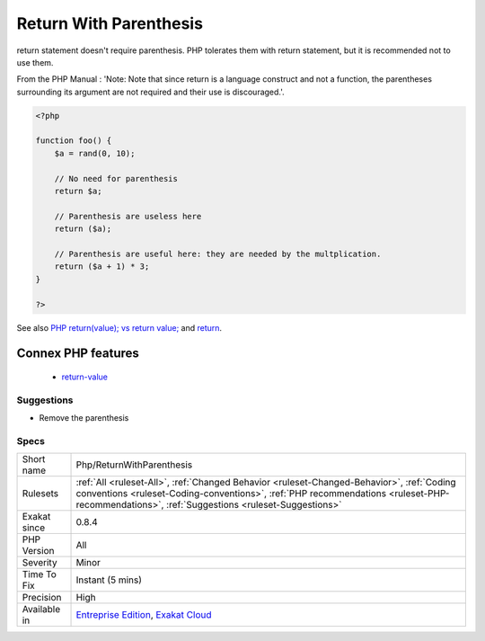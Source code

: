 .. _php-returnwithparenthesis:

.. _return-with-parenthesis:

Return With Parenthesis
+++++++++++++++++++++++

.. meta::
	:description:
		Return With Parenthesis: return statement doesn't require parenthesis.
	:twitter:card: summary_large_image
	:twitter:site: @exakat
	:twitter:title: Return With Parenthesis
	:twitter:description: Return With Parenthesis: return statement doesn't require parenthesis
	:twitter:creator: @exakat
	:twitter:image:src: https://www.exakat.io/wp-content/uploads/2020/06/logo-exakat.png
	:og:image: https://www.exakat.io/wp-content/uploads/2020/06/logo-exakat.png
	:og:title: Return With Parenthesis
	:og:type: article
	:og:description: return statement doesn't require parenthesis
	:og:url: https://php-tips.readthedocs.io/en/latest/tips/Php/ReturnWithParenthesis.html
	:og:locale: en
return statement doesn't require parenthesis. PHP tolerates them with return statement, but it is recommended not to use them. 

From the PHP Manual : 'Note: Note that since return is a language construct and not a function, the parentheses surrounding its argument are not required and their use is discouraged.'.

.. code-block:: php
   
   <?php
   
   function foo() {
       $a = rand(0, 10);
   
       // No need for parenthesis
       return $a;
   
       // Parenthesis are useless here
       return ($a);
   
       // Parenthesis are useful here: they are needed by the multplication.
       return ($a + 1) * 3;
   }
   
   ?>

See also `PHP return(value); vs return value; <https://stackoverflow.com/questions/2921843/php-returnvalue-vs-return-value>`_ and `return <https://www.php.net/manual/en/function.return.php>`_.

Connex PHP features
-------------------

  + `return-value <https://php-dictionary.readthedocs.io/en/latest/dictionary/return-value.ini.html>`_


Suggestions
___________

* Remove the parenthesis




Specs
_____

+--------------+------------------------------------------------------------------------------------------------------------------------------------------------------------------------------------------------------------------------------------------+
| Short name   | Php/ReturnWithParenthesis                                                                                                                                                                                                                |
+--------------+------------------------------------------------------------------------------------------------------------------------------------------------------------------------------------------------------------------------------------------+
| Rulesets     | :ref:`All <ruleset-All>`, :ref:`Changed Behavior <ruleset-Changed-Behavior>`, :ref:`Coding conventions <ruleset-Coding-conventions>`, :ref:`PHP recommendations <ruleset-PHP-recommendations>`, :ref:`Suggestions <ruleset-Suggestions>` |
+--------------+------------------------------------------------------------------------------------------------------------------------------------------------------------------------------------------------------------------------------------------+
| Exakat since | 0.8.4                                                                                                                                                                                                                                    |
+--------------+------------------------------------------------------------------------------------------------------------------------------------------------------------------------------------------------------------------------------------------+
| PHP Version  | All                                                                                                                                                                                                                                      |
+--------------+------------------------------------------------------------------------------------------------------------------------------------------------------------------------------------------------------------------------------------------+
| Severity     | Minor                                                                                                                                                                                                                                    |
+--------------+------------------------------------------------------------------------------------------------------------------------------------------------------------------------------------------------------------------------------------------+
| Time To Fix  | Instant (5 mins)                                                                                                                                                                                                                         |
+--------------+------------------------------------------------------------------------------------------------------------------------------------------------------------------------------------------------------------------------------------------+
| Precision    | High                                                                                                                                                                                                                                     |
+--------------+------------------------------------------------------------------------------------------------------------------------------------------------------------------------------------------------------------------------------------------+
| Available in | `Entreprise Edition <https://www.exakat.io/entreprise-edition>`_, `Exakat Cloud <https://www.exakat.io/exakat-cloud/>`_                                                                                                                  |
+--------------+------------------------------------------------------------------------------------------------------------------------------------------------------------------------------------------------------------------------------------------+


